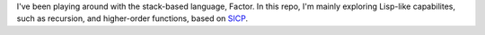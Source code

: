 I've been playing around with the stack-based language, Factor.
In this repo, I'm mainly exploring Lisp-like capabilites, such as recursion, and higher-order functions, based on `SICP <http://mitpress.mit.edu/sicp>`_.
